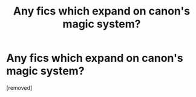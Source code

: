 #+TITLE: Any fics which expand on canon's magic system?

* Any fics which expand on canon's magic system?
:PROPERTIES:
:Score: 1
:DateUnix: 1464111041.0
:DateShort: 2016-May-24
:END:
[removed]

